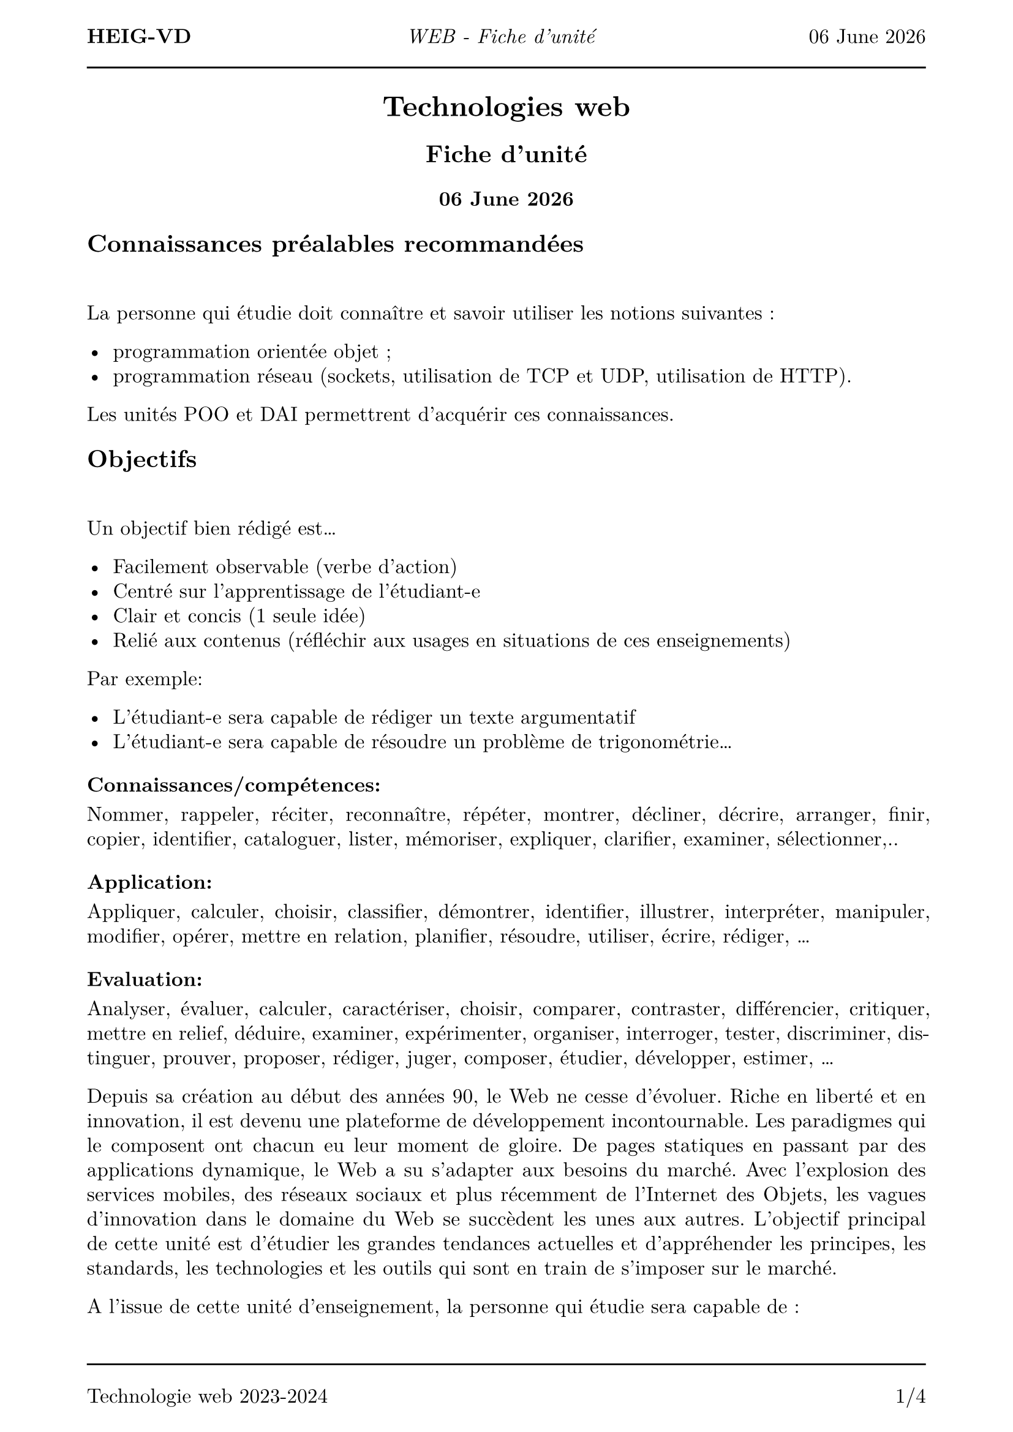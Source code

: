 #set text(
  font: "New Computer Modern",
  size: 12pt
)
#set page(
  paper: "a4",
  margin: (x: 1.8cm, y: 2cm),
)
#set par(
  justify: true,
  leading: 0.52em,
)

#let name = "Vincent Guidoux"
#let today = datetime.today()

#set page(header: [
  *HEIG-VD*
  #h(1fr)
  _WEB - Fiche d'unité_
  #h(1fr)
  #today.display("[day] [month repr:long] [year]")

  #line(length: 100%)
])

#set page(footer: [
  #line(length: 100%)
  Technologie web 2023-2024
  #h(1fr)
  #counter(page).display(
    "1/1",
    both: true,
  )
])


#align(center)[

= Technologies web

== Fiche d'unité

=== #today.display("[day] [month repr:long] [year]")
]
== Connaissances préalables recommandées

#linebreak()

La personne qui étudie doit connaître et savoir utiliser les notions suivantes :

- programmation orientée objet ;
- programmation réseau (sockets, utilisation de TCP et UDP, utilisation de HTTP).

Les unités POO et DAI permettrent d'acquérir ces connaissances.

== Objectifs

#linebreak()

Un objectif bien rédigé est…

- Facilement observable (verbe d’action)
- Centré sur l’apprentissage de l’étudiant-e
- Clair et concis (1 seule idée)
- Relié aux contenus (réfléchir aux usages en situations de ces enseignements)
Par exemple:

- L’étudiant-e sera capable de rédiger un texte argumentatif
- L’étudiant-e sera capable de résoudre un problème de trigonométrie…

=== Connaissances/compétences:

Nommer, rappeler, réciter, reconnaître, répéter, montrer, décliner, décrire, arranger, finir, copier, identifier,
cataloguer, lister, mémoriser, expliquer, clarifier, examiner, sélectionner,..

=== Application:

Appliquer, calculer, choisir, classifier, démontrer, identifier, illustrer, interpréter, manipuler, modifier, opérer,
mettre en relation, planifier, résoudre, utiliser, écrire, rédiger, …

=== Evaluation:

Analyser, évaluer, calculer, caractériser, choisir, comparer, contraster, différencier, critiquer, mettre en relief,
déduire, examiner, expérimenter, organiser, interroger, tester, discriminer, distinguer, prouver, proposer, rédiger,
juger, composer, étudier, développer, estimer, …

Depuis sa création au début des années 90, le Web ne cesse d'évoluer. Riche en liberté et en innovation, il est devenu une plateforme de développement incontournable. Les paradigmes qui le composent ont chacun eu leur moment de gloire. De pages statiques en passant par des applications dynamique, le Web a su s'adapter aux besoins du marché. Avec l'explosion des services mobiles, des réseaux sociaux et plus récemment de l'Internet des Objets, les vagues d'innovation dans le domaine du Web se succèdent les unes aux autres. L'objectif principal de cette unité est d'étudier les grandes tendances actuelles et d'appréhender les principes, les standards, les technologies et les outils qui sont en train de s'imposer sur le marché.

A l'issue de cette unité d'enseignement, la personne qui étudie sera capable de :

Statique

- créer des pages Web (HTML, CSS, Javascript, Typescript) de manière estétique (Bootstrap, Material Design, etc.) ;
- illustrer les différentes parties qui composent le Web (CDN, DNS, etc.) ;
- proposer des manières de communiquer avec de la clientèle (Wireframe, Penpot, Figma) ;
- appliquer les bonnes pratiques du travail en équipe (Formatter, Linter, Git, etc.) ;
- proposer/comparer différentes manières de créer un site statique (Hugo, Jekyll, etc.) ;
- déployer un site statique et y attribuer un nom de domaine(GitHub Pages, GitLab CI/CD, truc de ludo pour les noms de domaine gratuits);
- créer du contenu à partir d'une API externe (Fetch) ;

Dynamique

- développer une application CRUD avec le pattern MVC en PHP ;
- expérimenter l'utilisation du routing ;
- créer des formulaires et les valider ;
- utiliser des bases de données avec PHP ;
- examiner les avantages et les inconvéniants d'utiliser des librairies externes (Composer) ;
- proposer des manières de debugger une stack PHP ;

Stack Node.js
- choisir quelle paradigme utiliser pour communiquer sur le réseau (Fetch, Server-Sent Events, Websockets, WebRTC, etc.)
- programmer des applications utilisant le réseau (Fetch, Server-Sent Events, Websockets, WebRTC, etc.) ;
- concevoir des interfaces utilisateur avec un framework réactif (React, Vue, Svelte) ;
- comprendre l’architecture REST (client-server, statelessness, cacheable, uniform interface, layered system, code on demand) ;
- écrire des tests automatisés pour des applications Node.js ;
- utiliser les notions de cookies, de session, d’authentification et d’autorisation ;
- sécuriser une applications Web (injection SQL, XSS, CSRF, etc.) ;
- compiler du code C, C++ et Rust en WebAssembly.

Cette unité est organisée avec une orientation très pratique. Les concepts présentés sont appliqués pour réaliser des applications Web de plus en plus conséquentes.

#pagebreak()

== Contenu et formes d'enseignement

#linebreak()

_Répartition des périodes indiquée à titre informatif_


#pagebreak()

== Contrôle de connaissances

#linebreak()

=== Cours

#linebreak()

l'acquisition des matières de cet enseignement sera contrôlée au fur et à mesure par des tests et des travaux personnels tout au long de son déroulement. Il y aura au moins 2 tests d'une durée totale d'au moins 3 périodes.

Matériel autorisé :

- information communiquée directement par l'enseignant.

=== Laboratoire

#linebreak()

ils seront évalués sur la base des rapports de manipulation, à 3 reprises au minimum.

=== Examen

#linebreak()

l'atteinte de l'ensemble des objectifs de formation sera vérifiée lors d'un contrôle final commun écrit d'une durée de 90 minutes.

Matériel autorisé :

- information communiquée directement par l'enseignant.

#linebreak()

== Note finale

#linebreak()

#table(
  columns: (1fr, 1fr),
  inset: 10pt,
  align: horizon,
  "Cours",
   "30%",
  "Laboratoire",
  "20%",
  "Examen",
  "50%",
)
